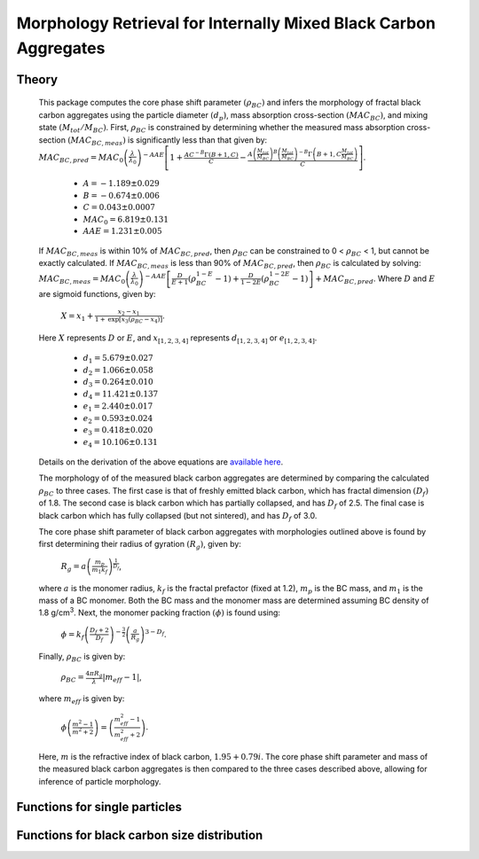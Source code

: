 Morphology Retrieval for Internally Mixed Black Carbon Aggregates
=============================================================

Theory 
---------------------------------

   This package computes the core phase shift parameter :math:`{\left(\rho_{BC}\right)}` and infers the morphology of fractal black carbon aggregates using the particle diameter :math:`{\left(d_p\right)}`, mass absorption cross-section :math:`{\left(MAC_{BC}\right)}`, and mixing state :math:`{\left(M_{tot}/M_{BC}\right)}`. First, :math:`{\rho_{BC}}` is constrained by determining whether the measured mass absorption cross-section :math:`{\left(MAC_{BC,meas}\right)}` is significantly less than that given by:
   :math:`{MAC_{BC,pred}=MAC_0\left (\frac{\lambda}{\lambda_0} \right)^{-AAE}\left[1+\frac{AC^{-B}\Gamma(B+1,C)}{C}-\frac{A\left(\frac{M_{tot}}{M_{BC}}\right)^{B}\left(\frac{M_{tot}}{M_{BC}}\right)^{-B}\Gamma\left(B+1,C\frac{M_{tot}}{M_{BC}}\right)}{C}\right]}`.	
	- :math:`{A=-1.189\pm0.029}`
	- :math:`{B=-0.674\pm0.006}`
	- :math:`{C=0.043\pm0.0007}`
	- :math:`{MAC_0=6.819\pm0.131}`
	- :math:`{AAE=1.231\pm0.005}`
	
   If :math:`{MAC_{BC,meas}}` is within 10% of :math:`{MAC_{BC,pred}}`, then :math:`{\rho_{BC}}` can be constrained to 0 < :math:`{\rho_{BC}}` < 1, but cannot be exactly calculated. If :math:`{MAC_{BC,meas}}` is less than 90% of :math:`{MAC_{BC,pred}}`, then :math:`{\rho_{BC}}` is calculated by solving:   
   :math:`{MAC_{BC,meas}=MAC_0\left (\frac{\lambda}{\lambda_0} \right)^{-AAE}\left[\frac{D}{E+1}\left(\rho_{BC}^{1-E}-1\right)+\frac{D}{1-2E}\left(\rho_{BC}^{1-2E}-1\right)\right]+MAC_{BC,pred}}`.
   Where :math:`{D}` and :math:`{E}` are sigmoid functions, given by:
   
   	:math:`{X=x_1+\frac{x_2-x_1}{1+\text{exp}\left[x_3\left(\rho_{BC}-x_4\right)\right]}}`.
	
   Here :math:`{X}` represents :math:`{D}` or :math:`{E}`, and :math:`{x_{[1,2,3,4]}}` represents :math:`{d_{[1,2,3,4]}}` or :math:`{e_{[1,2,3,4]}}`. 
   
	- :math:`{d_1=5.679\pm0.027}`
	- :math:`{d_2=1.066\pm0.058}`
	- :math:`{d_3=0.264\pm0.010}`
	- :math:`{d_4=11.421\pm0.137}`
	- :math:`{e_1=2.440\pm0.017}`
	- :math:`{e_2=0.593\pm0.024}`
	- :math:`{e_3=0.418\pm0.020}`
	- :math:`{e_4=10.106\pm0.131}`
   
   
   Details on the derivation of the above equations are `available here <https://doi.org/10.1016/j.jqsrt.2017.10.012>`_.
   
   The morphology of of the measured black carbon aggregates are determined by comparing the calculated :math:`{\rho_{BC}}` to three cases. The first case is that of freshly emitted black carbon, which has fractal dimension :math:`{\left(D_f\right)}` of 1.8. The second case is black carbon which has partially collapsed, and has :math:`{D_f}` of 2.5. The final case is black carbon which has fully collapsed (but not sintered), and has :math:`{D_f}` of 3.0. 
   
   The core phase shift parameter of black carbon aggregates with morphologies outlined above is found by first determining their radius of gyration :math:`{\left(R_g\right)}`, given by:
   
	:math:`{R_g=a\left(\frac{m_p}{m_1 k_f}\right)^{\frac{1}{D_f}}}`,
	
   where :math:`{a}` is the monomer radius, :math:`{k_f}` is the fractal prefactor (fixed at 1.2), :math:`{m_p}` is the BC mass, and :math:`{m_1}` is the mass of a BC monomer. Both the BC mass and the monomer mass are determined assuming BC density of 1.8 g/cm\ :sup:`3`. Next, the monomer packing fraction :math:`{\left(\phi\right)}` is found using:
   
	:math:`{\phi=k_f\left(\frac{D_f+2}{D_f}\right)^{-\frac{3}{2}}\left(\frac{a}{R_g}\right)^{3-D_f}}`.
	
   Finally, :math:`{\rho_{BC}}` is given by:

	:math:`{\rho_{BC}=\frac{4\pi R_g}{\lambda}\left|m_{eff}-1\right|}`,
	
   where :math:`{m_{eff}}` is given by:
   
	:math:`{\phi\left(\frac{m^2-1}{m^2+2}\right)=\left(\frac{m_{eff}^2-1}{m_{eff}^2+2}\right)}`.

   Here, :math:`{m}` is the refractive index of black carbon, :math:`{1.95+0.79i}`. The core phase shift parameter and mass of the measured black carbon aggregates is then compared to the three cases described above, allowing for inference of particle morphology.


Functions for single particles
---------------------------------

.. py:function:: SingleParticle(coating, absorption, wavelength, diameter[, abs_error=0.0, mode='Mtot_Mbc', r_monomer=20.0])

   The core phase shift parameter is determined using the procedure outlined `above <https://pyfracscatt.readthedocs.io/en/latest/functions.html#theory>`_. The single particle mass is determined using the provided :math:`{d_p}`, assuming the density of black carbon is 1.8 g/cm\ :sup:`3`.
   
   **Parameters**
   
   coating : float
	Ratio of total particle mass to black carbon mass.
   absorption : float
	The mass absorption cross-section with units of m\ :sup:`2`/g.
   wavelength : float
	The wavelength of incident light, in nanometers.
   diameter : float
   	The volume-equivalent diameter of the black carbon core, in nanometers.
   abs_error : float, optional
	The errors associated with mass absorption cross-section measurement.
   mode : string, optional
	- 'Mtot_Mbc' : ratio of total particle mass to black carbon mass
	- 'Rbc' : ratio of coating mass to black carbon mass
	- 'OC:EC' : ratio of organic carbon mass to black carbon mass
	- 'percent_BC' : percentage of total particle mass which is attributed to black carbon.
	
   **Returns**
   
   mass, rho : float
	The single particle back carbon mass and core phase shift parameter.
   fig : figure
	Figure showing morphology retrival.
	
Functions for black carbon size distribution
---------------------------------

.. py:function:: SizeDist(coating, absorption, wavelength, dpg, sigma_g[, abs_error=0.0, mode='Mtot_Mbc', r_monomer=20.0])

   The core phase shift parameter is determined using the procedure outlined `above <https://pyfracscatt.readthedocs.io/en/latest/functions.html#theory>`_. The single particle mass is determined using the provided :math:`{d_p}`, assuming the density of black carbon is 1.8 g/cm\ :sup:`3`.
   
   **Parameters**
   
   coating : float
	Ratio of total particle mass to black carbon mass.
   absorption : float
	The mass absorption cross-section with units of m\ :sup:`2`/g.
   wavelength : float
	The wavelength of incident light, in nanometers.
   dpg : float
   	The volume-equivalent geometric mean black carbon diameter (lognormal distribution), in nanometers.
   sigma_g : float
   	The geometric standard deviation of black carbon diameter (lognormal distribution).
   abs_error : float, optional
	The errors associated with mass absorption cross-section measurement.
   mode : string, optional
	- 'Mtot_Mbc' : ratio of total particle mass to black carbon mass
	- 'Rbc' : ratio of coating mass to black carbon mass
	- 'OC:EC' : ratio of organic carbon mass to black carbon mass
	- 'percent_BC' : percentage of total particle mass which is attributed to black carbon.
	
   **Returns**
   
   mass, rho : float
	The single particle back carbon mass and core phase shift parameter.
   fig : figure
	Figure showing morphology retrival.
	
